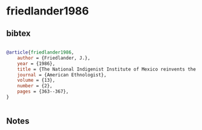 * friedlander1986




** bibtex

#+NAME: bibtex
#+BEGIN_SRC bibtex

@article{friedlander1986,
    author = {Friedlander, J.},
    year = {1986},
    title = {The National Indigenist Institute of Mexico reinvents the Indian: the Pame example},
    journal = {American Ethnologist},
    volume = {13},
    number = {2},
    pages = {363--367},
}


#+END_SRC




** Notes

